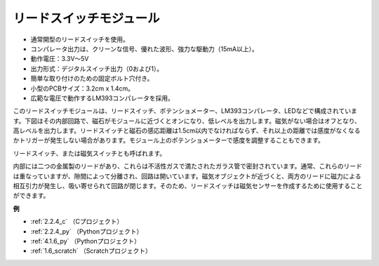 リードスイッチモジュール
==========================

.. image:: img/reed_switch.png
    :width: 300
    :align: center

* 通常開型のリードスイッチを使用。
* コンパレータ出力は、クリーンな信号、優れた波形、強力な駆動力（15mA以上）。
* 動作電圧：3.3V～5V
* 出力形式：デジタルスイッチ出力（0および1）。
* 簡単な取り付けのための固定ボルト穴付き。
* 小型のPCBサイズ：3.2cm x 1.4cm。
* 広範な電圧で動作するLM393コンパレータを採用。

このリードスイッチモジュールは、リードスイッチ、ポテンショメーター、LM393コンパレータ、LEDなどで構成されています。下図はその内部回路で、磁石がモジュールに近づくとオンになり、低レベルを出力します。磁気がない場合はオフとなり、高レベルを出力します。リードスイッチと磁石の感応距離は1.5cm以内でなければならず、それ以上の距離では感度がなくなるかトリガーが発生しない場合があります。モジュール上のポテンショメーターで感度を調整することもできます。

.. image:: img/reedswitch_sche.jpg
    :width: 600
    :align: center

リードスイッチ、または磁気スイッチとも呼ばれます。

内部には二つの金属製のリードがあり、これらは不活性ガスで満たされたガラス管で密封されています。通常、これらのリードは重なっていますが、隙間によって分離され、回路は開いています。磁気オブジェクトが近づくと、両方のリードに磁力による相互引力が発生し、吸い寄せられて回路が閉じます。そのため、リードスイッチは磁気センサーを作成するために使用することができます。

.. image:: img/HowItWorksReed.jpg

**例**

* :ref:`2.2.4_c` （Cプロジェクト）
* :ref:`2.2.4_py` （Pythonプロジェクト）
* :ref:`4.1.6_py` （Pythonプロジェクト）
* :ref:`1.6_scratch` （Scratchプロジェクト）


